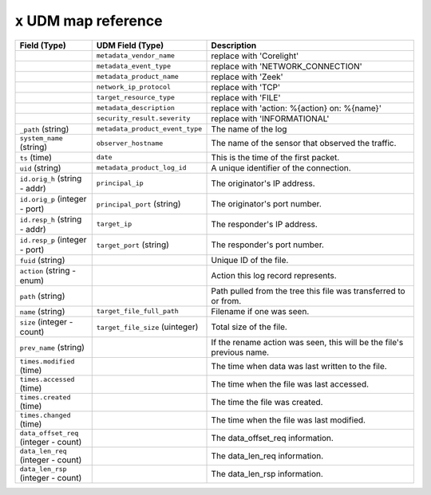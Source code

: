 ``x`` UDM map reference
--------------------------

.. list-table::
   :header-rows: 1
   :class: longtable
   :widths: 1 1 3

   * - Field (Type)
     - UDM Field (Type)
     - Description

   * -
     - ``metadata_vendor_name``
     - replace with 'Corelight'

   * -
     - ``metadata_event_type``
     - replace with 'NETWORK_CONNECTION'

   * -
     - ``metadata_product_name``
     - replace with 'Zeek'

   * -
     - ``network_ip_protocol``
     - replace with 'TCP'

   * -
     - ``target_resource_type``
     - replace with 'FILE'

   * -
     - ``metadata_description``
     - replace with 'action: %{action} on: %{name}'

   * -
     - ``security_result.severity``
     - replace with 'INFORMATIONAL'

   * - ``_path`` (string)
     - ``metadata_product_event_type``
     - The name of the log

   * - ``system_name`` (string)
     - ``observer_hostname``
     - The name of the sensor that observed the traffic.

   * - ``ts`` (time)
     - ``date``
     - This is the time of the first packet.

   * - ``uid`` (string)
     - ``metadata_product_log_id``
     - A unique identifier of the connection.

   * - ``id.orig_h`` (string - addr)
     - ``principal_ip``
     - The originator's IP address.

   * - ``id.orig_p`` (integer - port)
     - ``principal_port`` (string)
     - The originator's port number.

   * - ``id.resp_h`` (string - addr)
     - ``target_ip``
     - The responder's IP address.

   * - ``id.resp_p`` (integer - port)
     - ``target_port`` (string)
     - The responder's port number.

   * - ``fuid`` (string)
     -
     - Unique ID of the file.

   * - ``action`` (string - enum)
     -
     - Action this log record represents.

   * - ``path`` (string)
     -
     - Path pulled from the tree this file was transferred to or from.

   * - ``name`` (string)
     - ``target_file_full_path``
     - Filename if one was seen.

   * - ``size`` (integer - count)
     - ``target_file_size`` (uinteger)
     - Total size of the file.

   * - ``prev_name`` (string)
     -
     - If the rename action was seen, this will be
       the file's previous name.

   * - ``times.modified`` (time)
     -
     - The time when data was last written to the file.

   * - ``times.accessed`` (time)
     -
     - The time when the file was last accessed.

   * - ``times.created`` (time)
     -
     - The time the file was created.

   * - ``times.changed`` (time)
     -
     - The time when the file was last modified.

   * - ``data_offset_req`` (integer - count)
     -
     - The data_offset_req information.

   * - ``data_len_req`` (integer - count)
     -
     - The data_len_req information.

   * - ``data_len_rsp`` (integer - count)
     -
     - The data_len_rsp information.
